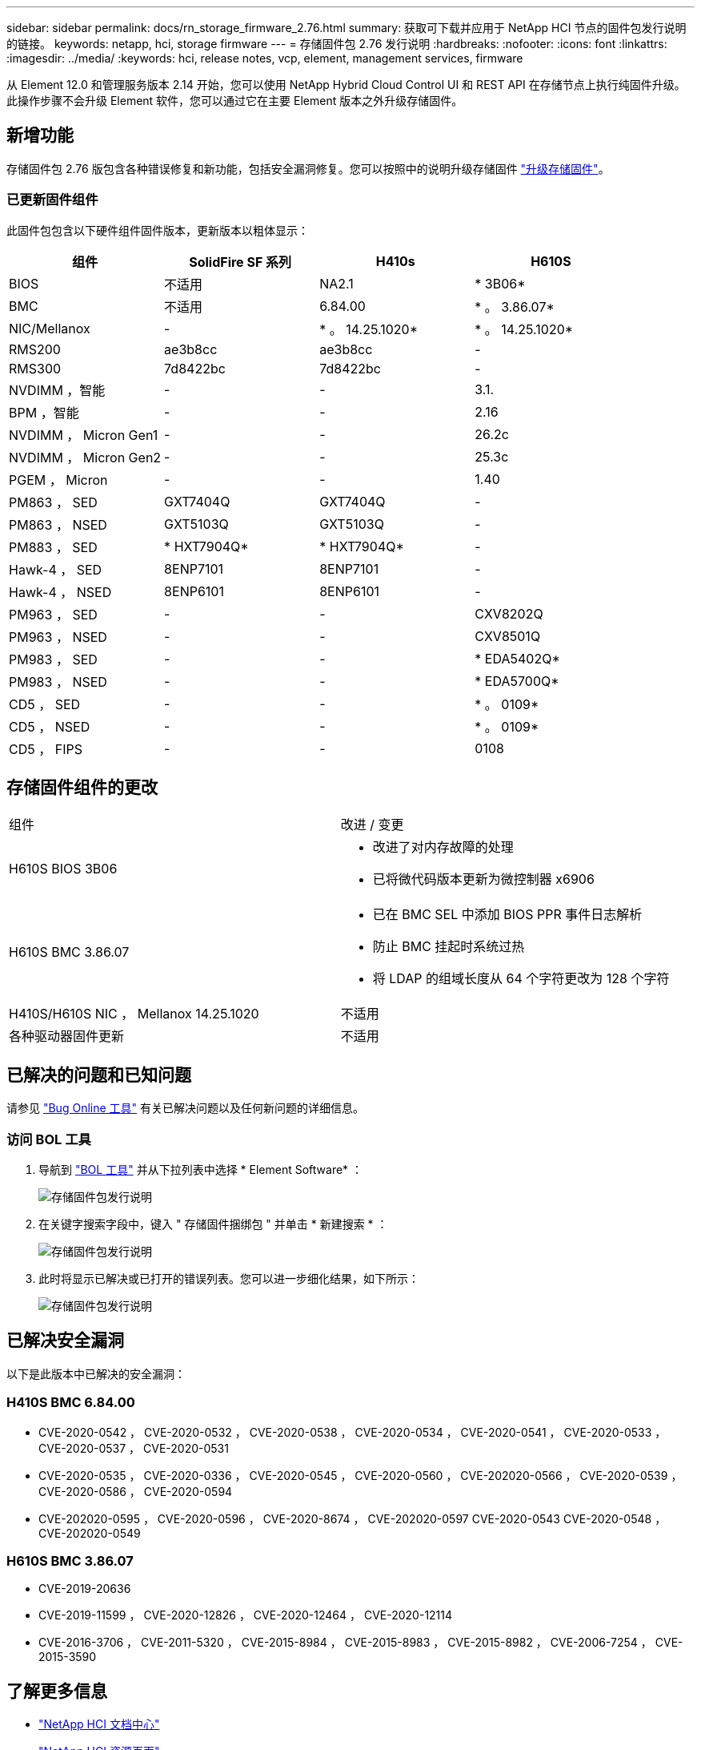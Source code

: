 ---
sidebar: sidebar 
permalink: docs/rn_storage_firmware_2.76.html 
summary: 获取可下载并应用于 NetApp HCI 节点的固件包发行说明的链接。 
keywords: netapp, hci, storage firmware 
---
= 存储固件包 2.76 发行说明
:hardbreaks:
:nofooter: 
:icons: font
:linkattrs: 
:imagesdir: ../media/
:keywords: hci, release notes, vcp, element, management services, firmware


[role="lead"]
从 Element 12.0 和管理服务版本 2.14 开始，您可以使用 NetApp Hybrid Cloud Control UI 和 REST API 在存储节点上执行纯固件升级。此操作步骤不会升级 Element 软件，您可以通过它在主要 Element 版本之外升级存储固件。



== 新增功能

存储固件包 2.76 版包含各种错误修复和新功能，包括安全漏洞修复。您可以按照中的说明升级存储固件 link:task_hcc_upgrade_storage_firmware.html["升级存储固件"]。



=== 已更新固件组件

此固件包包含以下硬件组件固件版本，更新版本以粗体显示：

|===
| 组件 | SolidFire SF 系列 | H410s | H610S 


| BIOS | 不适用 | NA2.1 | * 3B06* 


| BMC | 不适用 | 6.84.00 | * 。 3.86.07* 


| NIC/Mellanox | - | * 。 14.25.1020* | * 。 14.25.1020* 


| RMS200 | ae3b8cc | ae3b8cc | - 


| RMS300 | 7d8422bc | 7d8422bc | - 


| NVDIMM ，智能 | - | - | 3.1. 


| BPM ，智能 | - | - | 2.16 


| NVDIMM ， Micron Gen1 | - | - | 26.2c 


| NVDIMM ， Micron Gen2 | - | - | 25.3c 


| PGEM ， Micron | - | - | 1.40 


| PM863 ， SED | GXT7404Q | GXT7404Q | - 


| PM863 ， NSED | GXT5103Q | GXT5103Q | - 


| PM883 ， SED | * HXT7904Q* | * HXT7904Q* | - 


| Hawk-4 ， SED | 8ENP7101 | 8ENP7101 | - 


| Hawk-4 ， NSED | 8ENP6101 | 8ENP6101 | - 


| PM963 ， SED | - | - | CXV8202Q 


| PM963 ， NSED | - | - | CXV8501Q 


| PM983 ， SED | - | - | * EDA5402Q* 


| PM983 ， NSED | - | - | * EDA5700Q* 


| CD5 ， SED | - | - | * 。 0109* 


| CD5 ， NSED | - | - | * 。 0109* 


| CD5 ， FIPS | - | - | 0108 
|===


== 存储固件组件的更改

|===


| 组件 | 改进 / 变更 


| H610S BIOS 3B06  a| 
* 改进了对内存故障的处理
* 已将微代码版本更新为微控制器 x6906




| H610S BMC 3.86.07  a| 
* 已在 BMC SEL 中添加 BIOS PPR 事件日志解析
* 防止 BMC 挂起时系统过热
* 将 LDAP 的组域长度从 64 个字符更改为 128 个字符




| H410S/H610S NIC ， Mellanox 14.25.1020 | 不适用 


| 各种驱动器固件更新 | 不适用 
|===


== 已解决的问题和已知问题

请参见 https://mysupport.netapp.com/site/bugs-online/product["Bug Online 工具"^] 有关已解决问题以及任何新问题的详细信息。



=== 访问 BOL 工具

. 导航到  https://mysupport.netapp.com/site/bugs-online/product["BOL 工具"^] 并从下拉列表中选择 * Element Software* ：
+
image::bol_dashboard.png[存储固件包发行说明]

. 在关键字搜索字段中，键入 " 存储固件捆绑包 " 并单击 * 新建搜索 * ：
+
image::storage_firmware_bundle_choice.png[存储固件包发行说明]

. 此时将显示已解决或已打开的错误列表。您可以进一步细化结果，如下所示：
+
image::bol_list_bugs_found.png[存储固件包发行说明]





== 已解决安全漏洞

以下是此版本中已解决的安全漏洞：



=== H410S BMC 6.84.00

* CVE-2020-0542 ， CVE-2020-0532 ， CVE-2020-0538 ， CVE-2020-0534 ， CVE-2020-0541 ， CVE-2020-0533 ， CVE-2020-0537 ， CVE-2020-0531
* CVE-2020-0535 ， CVE-2020-0336 ， CVE-2020-0545 ， CVE-2020-0560 ， CVE-202020-0566 ， CVE-2020-0539 ， CVE-2020-0586 ， CVE-2020-0594
* CVE-202020-0595 ， CVE-2020-0596 ， CVE-2020-8674 ， CVE-202020-0597 CVE-2020-0543 CVE-2020-0548 ， CVE-202020-0549




=== H610S BMC 3.86.07

* CVE-2019-20636
* CVE-2019-11599 ， CVE-2020-12826 ， CVE-2020-12464 ， CVE-2020-12114
* CVE-2016-3706 ， CVE-2011-5320 ， CVE-2015-8984 ， CVE-2015-8983 ， CVE-2015-8982 ， CVE-2006-7254 ， CVE-2015-3590


[discrete]
== 了解更多信息

* https://docs.netapp.com/hci/index.jsp["NetApp HCI 文档中心"^]
* https://www.netapp.com/hybrid-cloud/hci-documentation/["NetApp HCI 资源页面"^]

